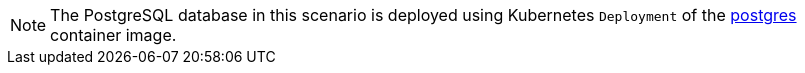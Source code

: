 NOTE: The PostgreSQL database in this scenario is deployed using Kubernetes `Deployment` of the https://hub.docker.com/_/postgres[postgres] container image.